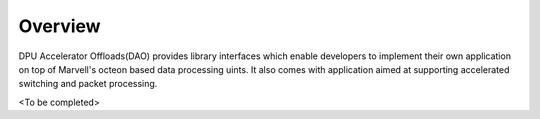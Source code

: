 ..  SPDX-License-Identifier: Marvell-MIT
    Copyright (c) 2023 Marvell.

Overview
========
DPU Accelerator Offloads(DAO) provides library interfaces which enable developers
to implement their own application on top of Marvell's octeon based data
processing uints.
It also comes with application aimed at supporting accelerated switching and
packet processing.

<To be completed>

